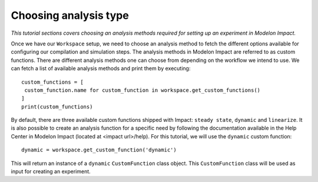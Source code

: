 Choosing analysis type
======================

*This tutorial sections covers choosing an analysis methods required for setting up an experiment in Modelon Impact.*

Once we have our ``Workspace`` setup, we need to choose an analysis method to fetch the different options available
for configuring our compilation and simulation steps. The analysis methods in Modelon Impact are referred to as custom functions.
There are different analysis methods one can choose from depending on the workflow we intend to use.
We can fetch a list of available analysis methods and print them by executing::

   custom_functions = [
    custom_function.name for custom_function in workspace.get_custom_functions()
   ]
   print(custom_functions)

By default, there are three available custom functions shipped with Impact: ``steady state``, ``dynamic`` and ``linearize``.
It is also possible to create an analysis function for a specific need by following the documentation available in the
Help Center in Modelon Impact (located at <impact url>/help). For this tutorial, we will use the ``dynamic`` custom function::

   dynamic = workspace.get_custom_function('dynamic')

This will return an instance of a ``dynamic`` ``CustomFunction`` class object. This ``CustomFunction`` class 
will be used as input for creating an experiment.
